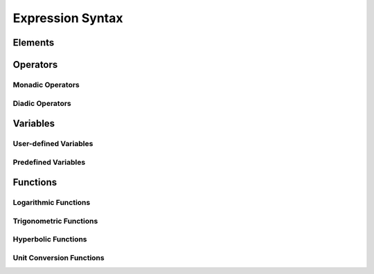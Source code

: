 Expression Syntax
=================

Elements
--------

Operators
---------

Monadic Operators
~~~~~~~~~~~~~~~~~

Diadic Operators
~~~~~~~~~~~~~~~~

Variables
---------

User-defined Variables
~~~~~~~~~~~~~~~~~~~~~~

Predefined Variables
~~~~~~~~~~~~~~~~~~~~

Functions
---------

Logarithmic Functions
~~~~~~~~~~~~~~~~~~~~~

Trigonometric Functions
~~~~~~~~~~~~~~~~~~~~~~~

Hyperbolic Functions
~~~~~~~~~~~~~~~~~~~~

Unit Conversion Functions
~~~~~~~~~~~~~~~~~~~~~~~~~

